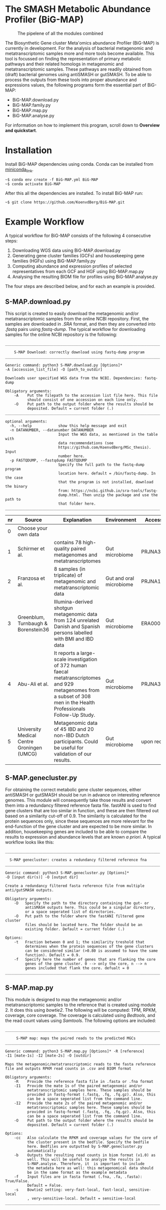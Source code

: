 * The SMASH Metabolic Abundance Profiler (BiG-MAP)
#+CAPTION: The pipelene of all the modules combined
#+NAME: metAbEx Pipeline 
[[https://github.com/KoenvdBerg/BiG-MAP/FINAL_pipeline_V3.png]]

The Biosynthetic Gene cluster Meta'omics abundance Profiler (BiG-MAP)
is currently in development. For the analysis of bacterial metagenomic
and metatranscriptomic samples more and more tools become
available. This tool is focussed on finding the representation of
primary metabolic pathways and their related homologs in metagenomic
and metatranscriptomic samples. These pathways are readily obtained
from (draft) bacterial genomes using antiSMASH or gutSMASH. To be able
to process the outputs from these tools into proper abundance and
expressions values, the following programs form the essential part of
BiG-MAP:
- BiG-MAP.download.py
- BiG-MAP.family.py
- BiG-MAP.map.py
- BiG-MAP.analyse.py
For information on how to implement this program, scroll down to
*Overview and quickstart*. 

* Installation
Install BiG-MAP dependencies using conda. Conda can be installed from
[[https://docs.conda.io/en/latest/miniconda.html][miniconda_link]]. 
#+BEGIN_EXAMPLE
~$ conda env create -f BiG-MAP.yml BiG-MAP
~$ conda activate BiG-MAP
#+END_EXAMPLE
After this all the dependencies are installed. To install BiG-MAP run:
#+BEGIN_EXAMPLE
~$ git clone https://github.com/KoenvdBerg/BiG-MAP.git
#+END_EXAMPLE


* Example Workflow
A typical workflow for BiG-MAP consists of the following 4 consecutive steps:
1) Downloading WGS data using BiG-MAP.download.py
2) Generating gene cluster families (GCFs) and housekeeping gene
   families (HGFs) using BiG-MAP.family.py
3) Computing abundance and expression profiles of selected
   representatives from each GCF and HGF using BiG-MAP.map.py
4) Analysing the resulting BIOM file for profiles using
   BiG-MAP.analyse.py
The four steps are described below, and for each an example is
provided. 
** S-MAP.download.py
This script is created to easily download the metagenomic and/or
metatranscriptomic samples from the online NCBI repository. First, the
samples are downloaded in /.SRA/ format, and then they are converted
into /.fastq/ pairs using /fastq-dump/. The typical workflow for
downloading samples for the online NCBI repository is the following:
#+BEGIN_EXAMPLE
______________________________________________________________________

    S-MAP Download: correctly download using fastq-dump program
______________________________________________________________________

Generic command: python3 S-MAP.download.py [Options]*
-A [accession_list_file] -O [path_to_outdir]

Downloads user specified WGS data from the NCBI. Dependencies: fastq-dump

Obligatory arguments:
    -A    Put the filepath to the accession list file here. This file
          should consist of one accession on each line only.
    -O    Put path to the output folder where the results should be
          deposited. Default = current folder (.)
______________________________________________________________________

optional arguments:
  -h, --help            show this help message and exit
  -n DATANUMBER, --datanumber DATANUMBER
                        Input the WGS data, as mentioned in the table with
                        data recommendations (see
                        https://github.com/KoenvdBerg/MSc_thesis). Input
                        number here.
  -p FASTQDUMP, --fastqdump FASTQDUMP
                        Specify the full path to the fastq-dump program
                        location here. default = /bin/fastq-dump. In the case
                        that the program is not installed, download the binary
                        from: https://ncbi.github.io/sra-tools/fastq-
                        dump.html. Then unzip the package and use the path to
                        that folder here.
______________________________________________________________________
#+END_EXAMPLE
| nr | Source                                     | Explanation                                                                                                                                                             | Environment             | Accesssion   |
|----+--------------------------------------------+-------------------------------------------------------------------------------------------------------------------------------------------------------------------------+-------------------------+--------------|
|  0 | Choose your own data                       |                                                                                                                                                                         |                         |              |
|  1 | Schirmer et al.                            | contains 78 high-quality paired metagenomes and metatranscriptomes                                                                                                      | Gut microbiome          | PRJNA389280  |
|  2 | Franzosa et al.                            | 8 samples (in triplicate) of metagenomic and metatranscriptomic data                                                                                                    | Gut and oral microbiome | PRJNA188481  |
|  3 | Greenblum, Turnbaugh & Borenstein36        | Illumina-derived shotgun metagenomic data from 124 unrelated Danish and Spanish persons labelled with BMI and IBD data                                                  | Gut microbiome          | ERA000116    |
|  4 | Abu-Ali et al.                             | It reports a large-scale investigation of 372 human faecal metatranscriptomes and 929 metagenomes from a subset of 308 men in the Health Professionals Follow-Up Study. | Gut microbiome          | PRJNA354235  |
|  5 | University Medical Centre Groningen (UMCG) | Metagenomic data of 45 IBD and 20 non-IBD Dutch participants. Could be useful for validation of our results.                                                            | Gut microbiome          | upon request |

** S-MAP.genecluster.py
For obtaining the correct metabolic gene cluster sequences, either
antiSMASH or gutSMASH should be run in advance on interesting
reference genomes. This module will consequently take those results
and convert them into a redundancy filtered reference fasta
file. fastANI is used to find gene clusters that are too similar in
function, and these are then filtered out based on a similarity
cut-off of 0.9. The similarity is calculated for the protein sequences
only, since these sequences are more relevant for the end-function of
the gene cluster and are expected to be more similar. In addition,
housekeeping genes are included to be able to compare the results to
expression and abundance levels that are known /a priori/. A typical
workflow looks like this:
#+BEGIN_EXAMPLE
______________________________________________________________________

  S-MAP genecluster: creates a redundancy filtered reference fna
______________________________________________________________________

Generic command: python3 S-MAP.genecluster.py [Options]*
-D [input dir(s)] -O [output dir]

Create a redundancy filtered fasta reference file from multiple
anti/gutSMASH outputs.

Obligatory arguments:
    -D   Specify the path to the directory containing the gut- or
         antiSMASH outputs here. This could be a singular directory,
         or a space seperated list of directories.
    -O   Put path to the folder where the fastANI filtered gene cluster
         files should be located here. The folder should be an
         existing folder. Default = current folder (.)

Options:
    -t   Fraction between 0 and 1; the similarity treshold that
         determines when the protein sequences of the gene clusters
         can be considered similar (>0.80 is assumed to have the same
         function). Default = 0.9.
    -f   Specify here the number of genes that are flanking the core
         genes of the gene cluster. 0 --> only the core, n --> n
         genes included that flank the core. defualt = 0
______________________________________________________________________
#+END_EXAMPLE
** S-MAP.map.py
This module is designed to map the metagenomic and/or
metatranscriptomic samples to the reference that is created using
module 2. It does this using /bowtie2/. The following will be
computed: TPM, RPKM, coverage, core coverage. The coverage is
calculated using /Bedtools/, and the read count values using
/Samtools/. The following options are included:

#+BEGIN_EXAMPLE
______________________________________________________________________

     S-MAP map: maps the paired reads to the predicted MGCs
______________________________________________________________________

Generic command: python3 S-MAP.map.py [Options]* -R [reference]
-I1 [mate-1s] -I2 [mate-2s] -O [outdir]

Maps the metagenomic/metatranscriptomic reads to the fasta reference
file and outputs RPKM read counts in .csv and BIOM format

Obligatory arguments:
    -R    Provide the reference fasta file in .fasta or .fna format
    -I1   Provide the mate 1s of the paired metagenomic and/or
          metatranscriptomic samples here. These samples should be
          provided in fastq-format (.fastq, .fq, .fq.gz). Also, this
          can be a space seperated list from the command line.
    -I2   Provide the mate 2s of the paired metagenomic and/or
          metatranscriptomic samples here. These samples should be
          provided in fastq-format (.fastq, .fq, .fq.gz). Also, this
          can be a space seperated list from the command line.
    -O    Put path to the output folder where the results should be
          deposited. Default = current folder (.)

Options:
    -cc   Also calculate the RPKM and coverage values for the core of
          the cluster present in the bedfile. Specify the bedfile
          here. Bedfiles are outputted by S-MAP.genecluster.py
          automatically
    -b    Outputs the resulting read counts in biom format (v1.0) as
          well. This will be useful to analyze the results in
          S-MAP.analyse. Therefore, it  is important to include
          the metadata here as well: this metagenomical data should
          be in the same format as the example metadata
    -f    Input files are in fasta format (.fna, .fa, .fasta): True/False.
          Default = False.
    -s    Bowtie2 setting: very-fast-local, fast-local, sensitive-local
          , very-sensitive-local. Default = sensitive-local
______________________________________________________________________
#+END_EXAMPLE
** S-MAP.analyse.py
This program analyses the mapping results using either a zero-inflated
Gaussian mixture model (fitZIG) or a Kruskall model. 

#+BEGIN_EXAMPLE
______________________________________________________________________

S-MAP analyse: analyse the biom-outputs (ZIG/Kruskall-Wallis)
______________________________________________________________________

Generic command: python3 S-MAP.analyse.py test -B [biom_file]
-T [SampleType] -M [meta_group] -G [[groups]] -O [outdir]

Tests the present biom file using either a fitZIG model or a
Kruskall-Wallis model. Note that it is also possible to work in R
studio with the R script: meteclust.norm.R

Obligatory arguments:
    -B    Provide the Biom file here
    -T    metagenomic/metatranscriptomic
    -M    provide the metagroup here. This is the first column in the
          options output. Examples: DiseaseStatus, Longitude, etc...
    -G    Space separated list of 2 groups that are to be compared.
          Example: UC and non-IBD --> UC non-IBD
    -O    Put path to the output folder where the results should be
          deposited. Default = current folder (.)
______________________________________________________________________
#+END_EXAMPLE
* Requirements
** Software:
- Python 3+
- R statistics
- fastq-dump
- fastANI
- HMMer
- Bowtie2
- Samtools
- Bedtools
- biom

** Packages:
*** Python
- BioPython
- pandas
*** R
- metagenomeSeq
- biomformat
- ComplexHeatmap=2.0.0
- viridisLite
- RColorBrewer
- tidyverse
